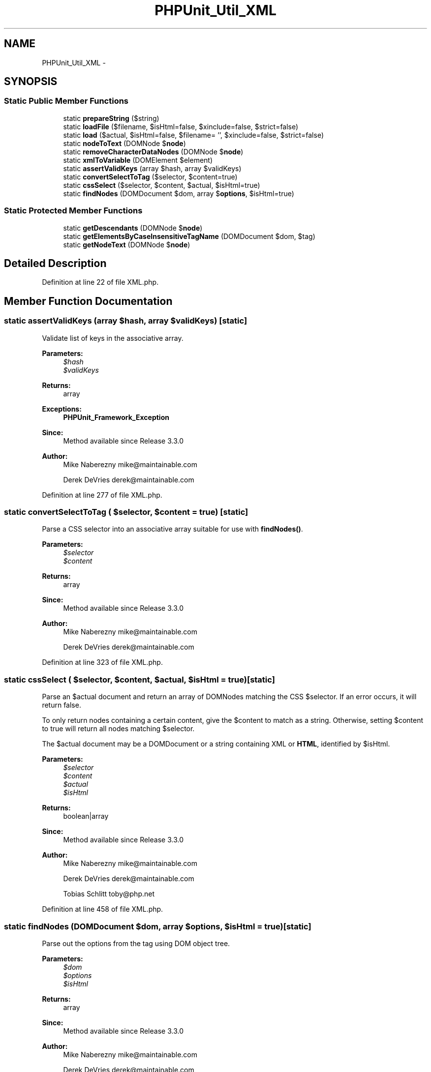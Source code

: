 .TH "PHPUnit_Util_XML" 3 "Tue Apr 14 2015" "Version 1.0" "VirtualSCADA" \" -*- nroff -*-
.ad l
.nh
.SH NAME
PHPUnit_Util_XML \- 
.SH SYNOPSIS
.br
.PP
.SS "Static Public Member Functions"

.in +1c
.ti -1c
.RI "static \fBprepareString\fP ($string)"
.br
.ti -1c
.RI "static \fBloadFile\fP ($filename, $isHtml=false, $xinclude=false, $strict=false)"
.br
.ti -1c
.RI "static \fBload\fP ($actual, $isHtml=false, $filename= '', $xinclude=false, $strict=false)"
.br
.ti -1c
.RI "static \fBnodeToText\fP (DOMNode $\fBnode\fP)"
.br
.ti -1c
.RI "static \fBremoveCharacterDataNodes\fP (DOMNode $\fBnode\fP)"
.br
.ti -1c
.RI "static \fBxmlToVariable\fP (DOMElement $element)"
.br
.ti -1c
.RI "static \fBassertValidKeys\fP (array $hash, array $validKeys)"
.br
.ti -1c
.RI "static \fBconvertSelectToTag\fP ($selector, $content=true)"
.br
.ti -1c
.RI "static \fBcssSelect\fP ($selector, $content, $actual, $isHtml=true)"
.br
.ti -1c
.RI "static \fBfindNodes\fP (DOMDocument $dom, array $\fBoptions\fP, $isHtml=true)"
.br
.in -1c
.SS "Static Protected Member Functions"

.in +1c
.ti -1c
.RI "static \fBgetDescendants\fP (DOMNode $\fBnode\fP)"
.br
.ti -1c
.RI "static \fBgetElementsByCaseInsensitiveTagName\fP (DOMDocument $dom, $tag)"
.br
.ti -1c
.RI "static \fBgetNodeText\fP (DOMNode $\fBnode\fP)"
.br
.in -1c
.SH "Detailed Description"
.PP 
Definition at line 22 of file XML\&.php\&.
.SH "Member Function Documentation"
.PP 
.SS "static assertValidKeys (array $hash, array $validKeys)\fC [static]\fP"
Validate list of keys in the associative array\&.
.PP
\fBParameters:\fP
.RS 4
\fI$hash\fP 
.br
\fI$validKeys\fP 
.RE
.PP
\fBReturns:\fP
.RS 4
array 
.RE
.PP
\fBExceptions:\fP
.RS 4
\fI\fBPHPUnit_Framework_Exception\fP\fP 
.RE
.PP
\fBSince:\fP
.RS 4
Method available since Release 3\&.3\&.0 
.RE
.PP
\fBAuthor:\fP
.RS 4
Mike Naberezny mike@maintainable.com 
.PP
Derek DeVries derek@maintainable.com 
.RE
.PP

.PP
Definition at line 277 of file XML\&.php\&.
.SS "static convertSelectToTag ( $selector,  $content = \fCtrue\fP)\fC [static]\fP"
Parse a CSS selector into an associative array suitable for use with \fBfindNodes()\fP\&.
.PP
\fBParameters:\fP
.RS 4
\fI$selector\fP 
.br
\fI$content\fP 
.RE
.PP
\fBReturns:\fP
.RS 4
array 
.RE
.PP
\fBSince:\fP
.RS 4
Method available since Release 3\&.3\&.0 
.RE
.PP
\fBAuthor:\fP
.RS 4
Mike Naberezny mike@maintainable.com 
.PP
Derek DeVries derek@maintainable.com 
.RE
.PP

.PP
Definition at line 323 of file XML\&.php\&.
.SS "static cssSelect ( $selector,  $content,  $actual,  $isHtml = \fCtrue\fP)\fC [static]\fP"
Parse an $actual document and return an array of DOMNodes matching the CSS $selector\&. If an error occurs, it will return false\&.
.PP
To only return nodes containing a certain content, give the $content to match as a string\&. Otherwise, setting $content to true will return all nodes matching $selector\&.
.PP
The $actual document may be a DOMDocument or a string containing XML or \fBHTML\fP, identified by $isHtml\&.
.PP
\fBParameters:\fP
.RS 4
\fI$selector\fP 
.br
\fI$content\fP 
.br
\fI$actual\fP 
.br
\fI$isHtml\fP 
.RE
.PP
\fBReturns:\fP
.RS 4
boolean|array 
.RE
.PP
\fBSince:\fP
.RS 4
Method available since Release 3\&.3\&.0 
.RE
.PP
\fBAuthor:\fP
.RS 4
Mike Naberezny mike@maintainable.com 
.PP
Derek DeVries derek@maintainable.com 
.PP
Tobias Schlitt toby@php.net 
.RE
.PP

.PP
Definition at line 458 of file XML\&.php\&.
.SS "static findNodes (DOMDocument $dom, array $options,  $isHtml = \fCtrue\fP)\fC [static]\fP"
Parse out the options from the tag using DOM object tree\&.
.PP
\fBParameters:\fP
.RS 4
\fI$dom\fP 
.br
\fI$options\fP 
.br
\fI$isHtml\fP 
.RE
.PP
\fBReturns:\fP
.RS 4
array 
.RE
.PP
\fBSince:\fP
.RS 4
Method available since Release 3\&.3\&.0 
.RE
.PP
\fBAuthor:\fP
.RS 4
Mike Naberezny mike@maintainable.com 
.PP
Derek DeVries derek@maintainable.com 
.PP
Tobias Schlitt toby@php.net 
.RE
.PP

.PP
Definition at line 479 of file XML\&.php\&.
.SS "static getDescendants (DOMNode $node)\fC [static]\fP, \fC [protected]\fP"
Recursively get flat array of all descendants of this node\&.
.PP
\fBParameters:\fP
.RS 4
\fI$node\fP 
.RE
.PP
\fBReturns:\fP
.RS 4
array 
.RE
.PP
\fBSince:\fP
.RS 4
Method available since Release 3\&.3\&.0 
.RE
.PP
\fBAuthor:\fP
.RS 4
Mike Naberezny mike@maintainable.com 
.PP
Derek DeVries derek@maintainable.com 
.RE
.PP

.PP
Definition at line 853 of file XML\&.php\&.
.SS "static getElementsByCaseInsensitiveTagName (DOMDocument $dom,  $tag)\fC [static]\fP, \fC [protected]\fP"
Gets elements by case insensitive tagname\&.
.PP
\fBParameters:\fP
.RS 4
\fI$dom\fP 
.br
\fI$tag\fP 
.RE
.PP
\fBReturns:\fP
.RS 4
DOMNodeList 
.RE
.PP
\fBSince:\fP
.RS 4
Method available since Release 3\&.4\&.0 
.RE
.PP

.PP
Definition at line 879 of file XML\&.php\&.
.SS "static getNodeText (DOMNode $node)\fC [static]\fP, \fC [protected]\fP"
Get the text value of this node's child text node\&.
.PP
\fBParameters:\fP
.RS 4
\fI$node\fP 
.RE
.PP
\fBReturns:\fP
.RS 4
string 
.RE
.PP
\fBSince:\fP
.RS 4
Method available since Release 3\&.3\&.0 
.RE
.PP
\fBAuthor:\fP
.RS 4
Mike Naberezny mike@maintainable.com 
.PP
Derek DeVries derek@maintainable.com 
.RE
.PP

.PP
Definition at line 899 of file XML\&.php\&.
.SS "static load ( $actual,  $isHtml = \fCfalse\fP,  $filename = \fC''\fP,  $xinclude = \fCfalse\fP,  $strict = \fCfalse\fP)\fC [static]\fP"
Load an $actual document into a DOMDocument\&. This is called from the selector assertions\&.
.PP
If $actual is already a DOMDocument, it is returned with no changes\&. Otherwise, $actual is loaded into a new DOMDocument as either \fBHTML\fP or XML, depending on the value of $isHtml\&. If $isHtml is false and $xinclude is true, xinclude is performed on the loaded DOMDocument\&.
.PP
Note: prior to \fBPHPUnit\fP 3\&.3\&.0, this method loaded a file and not a string as it currently does\&. To load a file into a DOMDocument, use \fBloadFile()\fP instead\&.
.PP
\fBParameters:\fP
.RS 4
\fI$actual\fP 
.br
\fI$isHtml\fP 
.br
\fI$filename\fP 
.br
\fI$xinclude\fP 
.br
\fI$strict\fP 
.RE
.PP
\fBReturns:\fP
.RS 4
DOMDocument 
.RE
.PP
\fBSince:\fP
.RS 4
Method available since Release 3\&.3\&.0 
.RE
.PP
\fBAuthor:\fP
.RS 4
Mike Naberezny mike@maintainable.com 
.PP
Derek DeVries derek@maintainable.com 
.PP
Tobias Schlitt toby@php.net 
.RE
.PP

.PP
Definition at line 99 of file XML\&.php\&.
.SS "static loadFile ( $filename,  $isHtml = \fCfalse\fP,  $xinclude = \fCfalse\fP,  $strict = \fCfalse\fP)\fC [static]\fP"
Loads an XML (or \fBHTML\fP) file into a DOMDocument object\&.
.PP
\fBParameters:\fP
.RS 4
\fI$filename\fP 
.br
\fI$isHtml\fP 
.br
\fI$xinclude\fP 
.br
\fI$strict\fP 
.RE
.PP
\fBReturns:\fP
.RS 4
DOMDocument 
.RE
.PP
\fBSince:\fP
.RS 4
Method available since Release 3\&.3\&.0 
.RE
.PP

.PP
Definition at line 56 of file XML\&.php\&.
.SS "static nodeToText (DOMNode $node)\fC [static]\fP"

.PP
\fBParameters:\fP
.RS 4
\fI$node\fP 
.RE
.PP
\fBReturns:\fP
.RS 4
string 
.RE
.PP
\fBSince:\fP
.RS 4
Method available since Release 3\&.4\&.0 
.RE
.PP

.PP
Definition at line 167 of file XML\&.php\&.
.SS "static prepareString ( $string)\fC [static]\fP"
Escapes a string for the use in XML documents Any Unicode character is allowed, excluding the surrogate blocks, FFFE, and FFFF (not even as character reference)\&. See http://www.w3.org/TR/xml/#charsets
.PP
\fBParameters:\fP
.RS 4
\fI$string\fP 
.RE
.PP
\fBReturns:\fP
.RS 4
string 
.RE
.PP
\fBAuthor:\fP
.RS 4
Kore Nordmann mail@kore-nordmann.de 
.RE
.PP
\fBSince:\fP
.RS 4
Method available since Release 3\&.4\&.6 
.RE
.PP

.PP
Definition at line 35 of file XML\&.php\&.
.SS "static removeCharacterDataNodes (DOMNode $node)\fC [static]\fP"

.PP
\fBParameters:\fP
.RS 4
\fI$node\fP 
.RE
.PP
\fBSince:\fP
.RS 4
Method available since Release 3\&.3\&.0 
.RE
.PP
\fBAuthor:\fP
.RS 4
Mattis Stordalen Flister mattis@xait.no 
.RE
.PP

.PP
Definition at line 189 of file XML\&.php\&.
.SS "static xmlToVariable (DOMElement $element)\fC [static]\fP"
'Convert' a DOMElement object into a \fBPHP\fP variable\&.
.PP
\fBParameters:\fP
.RS 4
\fI$element\fP 
.RE
.PP
\fBReturns:\fP
.RS 4
mixed 
.RE
.PP
\fBSince:\fP
.RS 4
Method available since Release 3\&.4\&.0 
.RE
.PP

.PP
Definition at line 207 of file XML\&.php\&.

.SH "Author"
.PP 
Generated automatically by Doxygen for VirtualSCADA from the source code\&.
